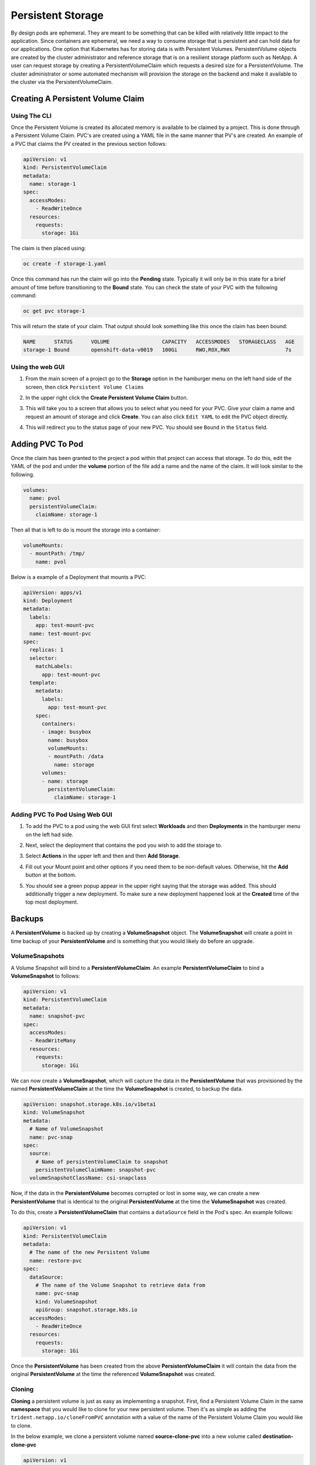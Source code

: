 .. _slate_persistent_storage:

******************
Persistent Storage
******************

By design pods are ephemeral. They are meant to be something that can be killed with relatively
little impact to the application. Since containers are ephemeral, we need a way to consume storage
that is persistent and can hold data for our applications. One option that Kubernetes has for
storing data is with Persistent Volumes. PersistentVolume objects are created by the cluster
administrator and reference storage that is on a resilient storage platform such as NetApp. A user
can request storage by creating a PersistentVolumeClaim which requests a desired size for a
PersistentVolume. The cluster administrator or some automated mechanism will provision the storage
on the backend and make it available to the cluster via the PersistentVolumeClaim.

Creating A Persistent Volume Claim
----------------------------------

Using The CLI
^^^^^^^^^^^^^

Once the Persistent Volume is created its allocated memory is available to be claimed by a project. This is done through
a Persistent Volume Claim. PVC's are created using a YAML file in the same manner that PV's are created. An example of a
PVC that claims the PV created in the previous section follows:

.. code-block:: yaml

   apiVersion: v1
   kind: PersistentVolumeClaim
   metadata:
     name: storage-1
   spec:
     accessModes:
       - ReadWriteOnce
     resources:
       requests:
         storage: 1Gi

The claim is then placed using:

.. code-block:: text

   oc create -f storage-1.yaml

Once this command has run the claim will go into the **Pending** state. Typically it will only be in this state for
a brief amount of time before transitioning to the **Bound** state. You can check the state of your PVC with the following command:

.. code-block:: text

   oc get pvc storage-1

This will return the state of your claim. That output should look something like this once the claim has been bound:

.. code-block:: text

   NAME      STATUS      VOLUME                 CAPACITY   ACCESSMODES   STORAGECLASS   AGE
   storage-1 Bound       openshift-data-v0019   100Gi      RWO,ROX,RWX                  7s

Using the web GUI
^^^^^^^^^^^^^^^^^

#. 
   From the main screen of a project go to the **Storage** option in the hamburger menu on the left hand side of the screen, 
   then click ``Persistent Volume Claims``


   .. image:: /images/slate/storage-highlighted.png
      :alt: Persistent Volume Claim Menu


#. 
   In the upper right click the **Create Persistent Volume Claim** button.


   .. image:: /images/slate/create-storage.png
      :alt: Create Storage


#. 
   This will take you to a screen that allows you to select what you need for your PVC. Give your claim a name and
   request an amount of storage and click **Create**. You can also click ``Edit YAML`` to edit the PVC object directly.


   .. image:: /images/slate/pv-settings.png
      :alt: PV Settings


#. 
   This will redirect you to the status page of your new PVC. You should see ``Bound`` in the ``Status`` field.


   .. image:: /images/slate/pv-status.png
      :alt: PV Status


Adding PVC To Pod
-----------------

Once the claim has been granted to the project a pod within that project can access that storage. To do this, edit the
YAML of the pod and under the **volume** portion of the file add a name and the name of the claim. It will look similar
to the following.

.. code-block:: yaml

   volumes:
     name: pvol
     persistentVolumeClaim:
       claimName: storage-1

Then all that is left to do is mount the storage into a container:

.. code-block:: yaml

   volumeMounts:
     - mountPath: /tmp/
       name: pvol

Below is a example of a Deployment that mounts a PVC:

.. code-block:: yaml

   apiVersion: apps/v1
   kind: Deployment
   metadata:
     labels:
       app: test-mount-pvc
     name: test-mount-pvc
   spec:
     replicas: 1
     selector:
       matchLabels:
         app: test-mount-pvc
     template:
       metadata:
         labels:
           app: test-mount-pvc
       spec:
         containers:
         - image: busybox
           name: busybox
           volumeMounts:
           - mountPath: /data
             name: storage
         volumes:
         - name: storage
           persistentVolumeClaim:
             claimName: storage-1

Adding PVC To Pod Using Web GUI
^^^^^^^^^^^^^^^^^^^^^^^^^^^^^^^


#. 
   To add the PVC to a pod using the web GUI first select **Workloads** and then **Deployments** in the hamburger menu on the left had side.


   .. image:: /images/slate/application-deployments.png
      :alt: Application Deployments


#. 
   Next, select the deployment that contains the pod you wish to add the storage to.


#. 
   Select **Actions** in the upper left and then and then **Add Storage**.


   .. image:: /images/slate/add-storage.png
      :alt: Edit YAML


#. 
   Fill out your Mount point and other options if you need them to be non-default values. Otherwise, hit the **Add** button at the bottom.


   .. image:: /images/slate/add-storage-menu.png
      :alt: Add Storage Menu


#. 
   You should see a green popup appear in the upper right saying that the storage was added. This should additionally trigger a new deployment. To
   make sure a new deployment happened look at the **Created** time of the top most deployment.


Backups
-------

A **PersistentVolume** is backed up by creating a **VolumeSnapshot** object. The **VolumeSnapshot** will create a point in time backup of your **PersistentVolume**
and is something that you would likely do before an upgrade. 

VolumeSnapshots
^^^^^^^^^^^^^^^

A Volume Snapshot will bind to a **PersistentVolumeClaim**. An example **PersistentVolumeClaim** to bind a **VolumeSnapshot** to follows:

.. code-block:: yaml

   apiVersion: v1
   kind: PersistentVolumeClaim
   metadata:
     name: snapshot-pvc
   spec:
     accessModes:
     - ReadWriteMany
     resources:
       requests:
         storage: 1Gi

We can now create a **VolumeSnapshot**, which will capture the data in the **PersistentVolume** that was provisioned by the named **PersistentVolumeClaim** at the time
the **VolumeSnapshot** is created, to backup the data. 

.. code-block:: yaml

    apiVersion: snapshot.storage.k8s.io/v1beta1
    kind: VolumeSnapshot
    metadata:
      # Name of VolumeSnapshot
      name: pvc-snap
    spec:
      source:
        # Name of persistentVolumeClaim to snapshot
        persistentVolumeClaimName: snapshot-pvc
      volumeSnapshotClassName: csi-snapclass


Now, if the data in the **PersistentVolume** becomes corrupted or lost in some way, we can create a new **PersistentVolume** that is identical to the original 
**PersistentVolume** at the time the **VolumeSnapshot** was created.

To do this, create a **PersistentVolumeClaim** that contains a ``dataSource`` field in the Pod's spec. An example follows:

.. code-block:: yaml

    apiVersion: v1
    kind: PersistentVolumeClaim
    metadata:
      # The name of the new Persistent Volume
      name: restore-pvc
    spec:
      dataSource:
        # The name of the Volume Snapshot to retrieve data from
        name: pvc-snap
        kind: VolumeSnapshot
        apiGroup: snapshot.storage.k8s.io
      accessModes:
        - ReadWriteOnce
      resources:
        requests:
          storage: 1Gi

Once the **PersistentVolume** has been created from the above **PersistentVolumeClaim** it will contain the data from the original **PersistentVolume** at the time the
referenced **VolumeSnapshot** was created. 


Cloning
^^^^^^^

**Cloning** a persistent volume is just as easy as implementing a snapshot. First, find a
Persistent Volume Claim in the same **namespace** that you would like to clone for your new
persistent volume. Then it's as simple as adding the ``trident.netapp.io/cloneFromPVC`` annotation
with a value of the name of the Persistent Volume Claim you would like to clone.

In the below example, we clone a persistent volume named **source-clone-pvc** into a new volume
called **destination-clone-pvc**

.. code-block:: yaml

   apiVersion: v1
   kind: PersistentVolumeClaim
   metadata:
     annotations:
       trident.netapp.io/cloneFromPVC: "source-clone-pvc"
       volume.beta.kubernetes.io/storage-class: "basic"
       trident.netapp.io/splitOnClone: "true"
     name: destination-clone-pvc
   spec:
     accessModes:
     - ReadWriteOnce
     resources:
       requests:
         storage: 1Gi

Cloning has applications outside of backups such as testing changes on a new Persistent Volume.
